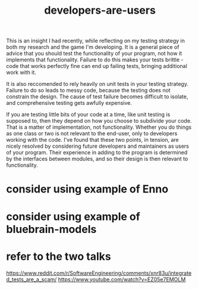 :PROPERTIES:
:ID:       e4955e42-5dfe-4c6f-a875-0b6afa551405
:END:
#+title: developers-are-users


This is an insight I had recently, while reflecting on my testing strategy in both my research and the game I'm developing.
It is a general piece of advice that you should test the functionality of your program, not how it implements that functionality.
Failure to do this makes your tests brittle - code that works perfectly fine can end up failing tests, bringing additional work with it.

It is also reccomended to rely heavily on unit tests in your testing strategy.
Failure to do so leads to messy code, because the testing does not constrain the design.
The cause of test failure becomes difficult to isolate, and comprehensive testing gets awfully expensive.

If you are testing little bits of your code at a time, like unit testing is supposed to, then they depend on how you choose to subdivide your code.
That is a matter of implementation, not functionality. Whether you do things as one class or two is not relevant to the end-user, only to developers working with the code.
I've found that these two points, in tension, are nicely resolved by considering future developers and maintainers as users of your program.
Their experience in adding to the program is determined by the interfaces between modules, and so their design is then relevant to functionality.

* consider using example of Enno
* consider using example of bluebrain-models
* refer to the two talks
https://www.reddit.com/r/SoftwareEngineering/comments/xnr83u/integrated_tests_are_a_scam/
https://www.youtube.com/watch?v=EZ05e7EMOLM
